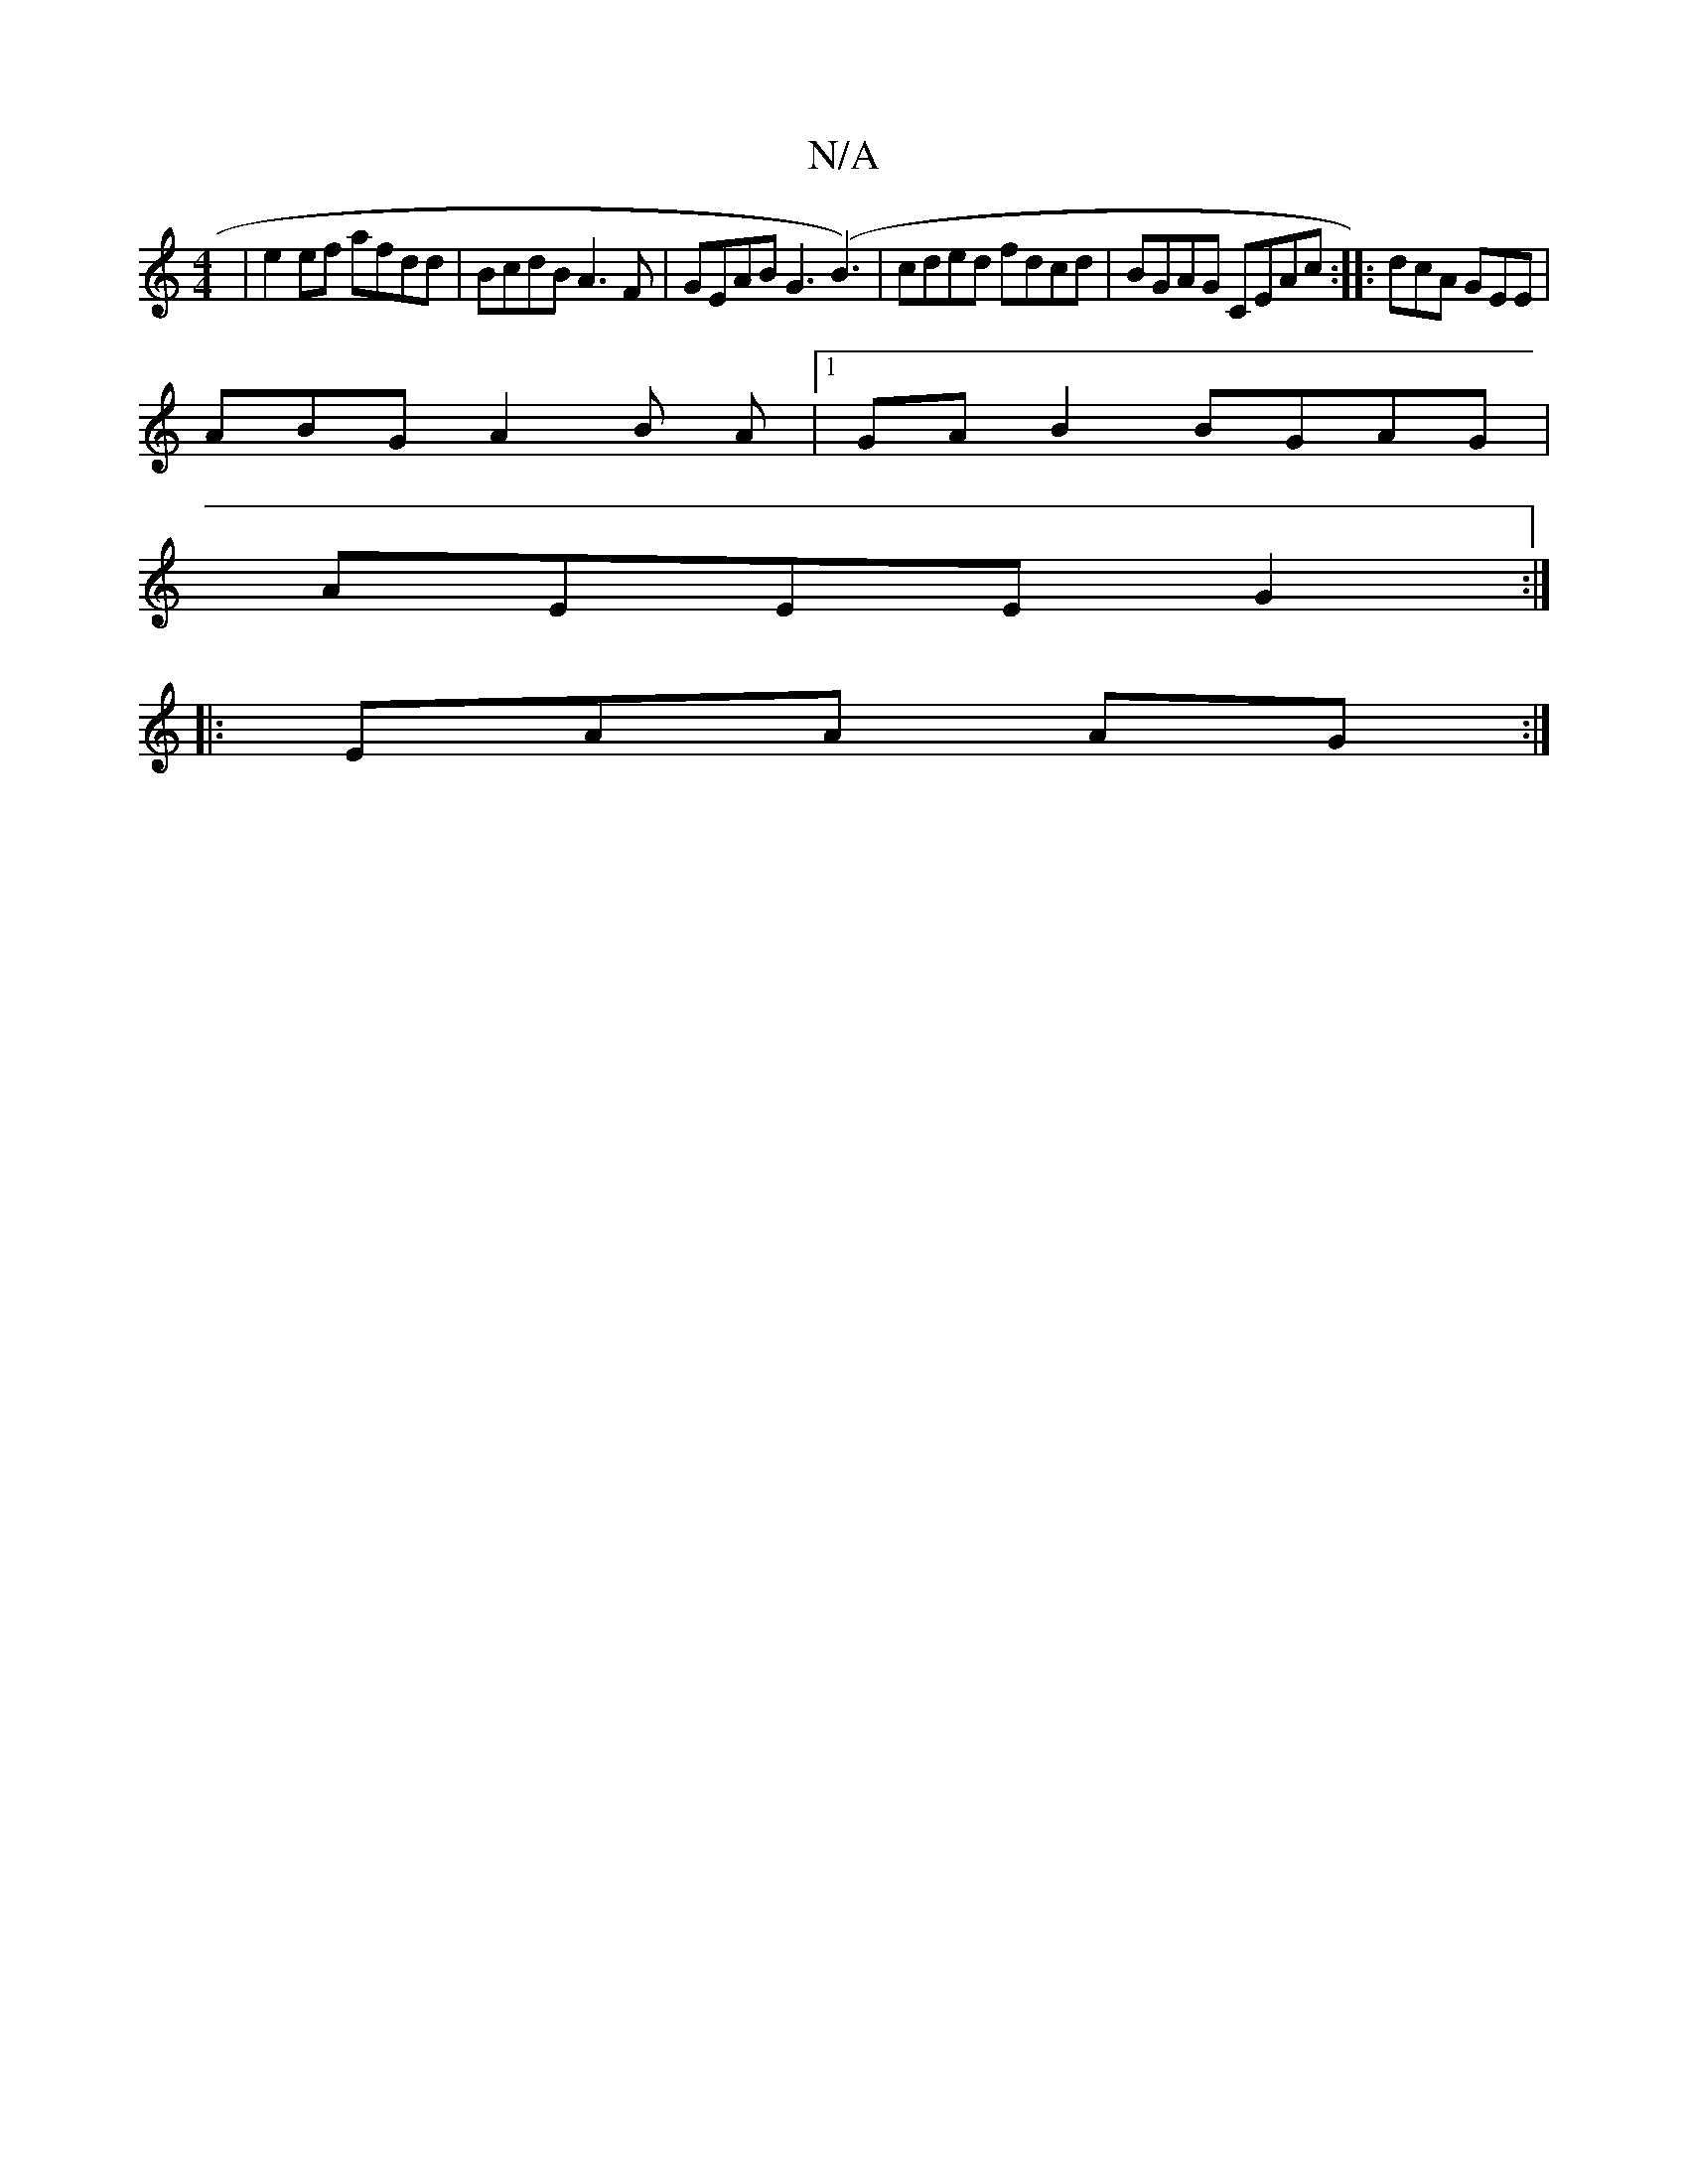 X:1
T:N/A
M:4/4
R:N/A
K:Cmajor
|e2ef afdd|BcdB A3 F|GEAB G3(B3)|cded fdcd|BGAG CEAc:||: dcA GEE |
ABG A2B A |1 GA B2 BGAG|
AEEE G2:|
|:EAA AG:|

E2|G4 :|G DBA GAB|f3|fed BdB|BAB ~G3 |BGEG EAAD|D2 (3F^GA G4 |
G2 .G.G a2fg|BABd edBB|